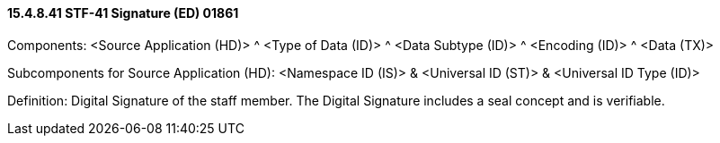 ==== 15.4.8.41 STF-41 Signature (ED) 01861

Components: <Source Application (HD)> ^ <Type of Data (ID)> ^ <Data Subtype (ID)> ^ <Encoding (ID)> ^ <Data (TX)>

Subcomponents for Source Application (HD): <Namespace ID (IS)> & <Universal ID (ST)> & <Universal ID Type (ID)>

Definition: Digital Signature of the staff member. The Digital Signature includes a seal concept and is verifiable.

